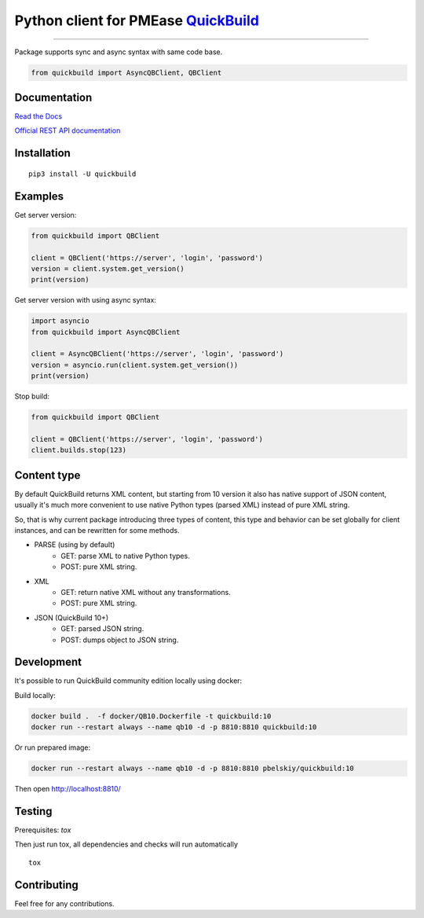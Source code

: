 Python client for PMEase `QuickBuild <https://www.pmease.com/quickbuild>`_
==========================================================================

|Build status|
|Docs status|
|Coverage status|
|Version status|
|Downloads status|

.. |Build status|
   image:: https://github.com/pbelskiy/quickbuild/workflows/Tests/badge.svg
.. |Docs status|
   image:: https://readthedocs.org/projects/quickbuild/badge/?version=latest
.. |Coverage status|
   image:: https://img.shields.io/coveralls/github/pbelskiy/quickbuild?label=Coverage
.. |Version status|
   image:: https://img.shields.io/pypi/pyversions/quickbuild?label=Python
.. |Downloads status|
   image:: https://img.shields.io/pypi/dm/quickbuild?color=1&label=Downloads

----

Package supports sync and async syntax with same code base.

.. code:: python

    from quickbuild import AsyncQBClient, QBClient

Documentation
-------------

`Read the Docs <https://quickbuild.readthedocs.io/en/latest/>`_

`Official REST API documentation <https://wiki.pmease.com/display/QB10/RESTful+API>`_

Installation
------------

::

    pip3 install -U quickbuild

Examples
--------

Get server version:

.. code:: python

    from quickbuild import QBClient

    client = QBClient('https://server', 'login', 'password')
    version = client.system.get_version()
    print(version)

Get server version with using async syntax:

.. code:: python

    import asyncio
    from quickbuild import AsyncQBClient

    client = AsyncQBClient('https://server', 'login', 'password')
    version = asyncio.run(client.system.get_version())
    print(version)

Stop build:

.. code:: python

    from quickbuild import QBClient

    client = QBClient('https://server', 'login', 'password')
    client.builds.stop(123)

Content type
------------

By default QuickBuild returns XML content, but starting from 10 version it also
has native support of JSON content, usually it's much more convenient to use
native Python types (parsed XML) instead of pure XML string.

So, that is why current package introducing three types of content, this type and
behavior can be set globally for client instances, and can be rewritten for some
methods.

- PARSE (using by default)
    - GET: parse XML to native Python types.
    - POST: pure XML string.

- XML
    - GET: return native XML without any transformations.
    - POST: pure XML string.

- JSON (QuickBuild 10+)
    - GET: parsed JSON string.
    - POST: dumps object to JSON string.

Development
-----------

It's possible to run QuickBuild community edition locally using docker:

Build locally:

.. code:: shell

    docker build .  -f docker/QB10.Dockerfile -t quickbuild:10
    docker run --restart always --name qb10 -d -p 8810:8810 quickbuild:10

Or run prepared image:

.. code:: shell

    docker run --restart always --name qb10 -d -p 8810:8810 pbelskiy/quickbuild:10

Then open http://localhost:8810/

Testing
-------

Prerequisites: `tox`

Then just run tox, all dependencies and checks will run automatically

::

    tox

Contributing
------------

Feel free for any contributions.
